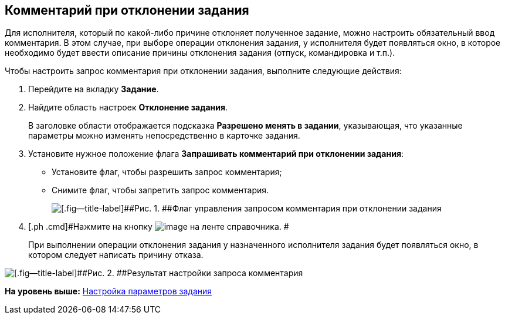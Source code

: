 [[ariaid-title1]]
== Комментарий при отклонении задания

Для исполнителя, который по какой-либо причине отклоняет полученное задание, можно настроить обязательный ввод комментария. В этом случае, при выборе операции отклонения задания, у исполнителя будет появляться окно, в которое необходимо будет ввести описание причины отклонения задания (отпуск, командировка и т.п.).

Чтобы настроить запрос комментария при отклонении задания, выполните следующие действия:

. [.ph .cmd]#Перейдите на вкладку [.keyword]*Задание*.#
. [.ph .cmd]#Найдите область настроек [.keyword]*Отклонение задания*.#
+
В заголовке области отображается подсказка [.keyword]*Разрешено менять в задании*, указывающая, что указанные параметры можно изменять непосредственно в карточке задания.
. [.ph .cmd]#Установите нужное положение флага *Запрашивать комментарий при отклонении задания*:#
* Установите флаг, чтобы разрешить запрос комментария;
* Снимите флаг, чтобы запретить запрос комментария.
+
image::images/cSub_Task_Task_Reject.png[[.fig--title-label]##Рис. 1. ##Флаг управления запросом комментария при отклонении задания]
. [.ph .cmd]#Нажмите на кнопку image:images/Buttons/cSub_Save.png[image] на ленте справочника. #
+
При выполнении операции отклонения задания у назначенного исполнителя задания будет появляться окно, в котором следует написать причину отказа.

image::images/cSub_Task_Task_Reject_result.png[[.fig--title-label]##Рис. 2. ##Результат настройки запроса комментария]

*На уровень выше:* xref:../pages/cSub_Task_Task.adoc[Настройка параметров задания]
